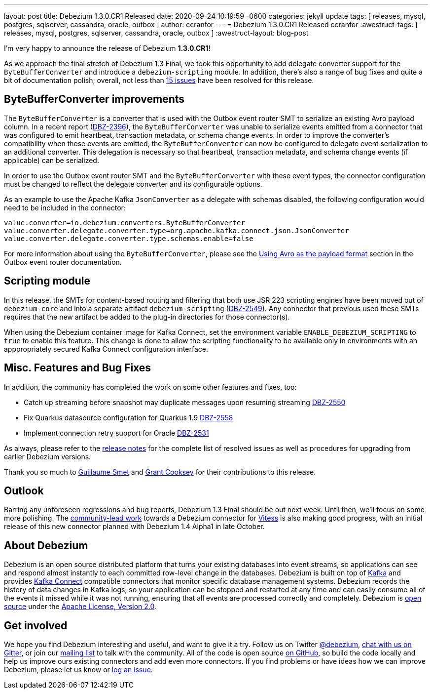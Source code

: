 ---
layout: post
title:  Debezium 1.3.0.CR1 Released
date:   2020-09-24 10:19:59 -0600
categories: jekyll update
tags: [ releases, mysql, postgres, sqlserver, cassandra, oracle, outbox ]
author: ccranfor
---
= Debezium 1.3.0.CR1 Released
ccranfor
:awestruct-tags: [ releases, mysql, postgres, sqlserver, cassandra, oracle, outbox ]
:awestruct-layout: blog-post

I'm very happy to announce the release of Debezium *1.3.0.CR1*!

As we approach the final stretch of Debezium 1.3 Final,
we took this opportunity to add delegate converter support for the `ByteBufferConverter` and introduce a `debezium-scripting` module.
In addition, there's also a range of bug fixes and quite a bit of documentation polish;
overall, not less than https://issues.redhat.com/issues/?jql=project%20%3D%20DBZ%20AND%20fixVersion%20%3D%201.3.0.CR1%20ORDER%20BY%20issuetype%20DESC&startIndex=20[15 issues] have been resolved for this release.

== ByteBufferConverter improvements

The `ByteBufferConverter` is a converter that is used with the Outbox event router SMT to serialize an existing Avro payload column.
In a recent report (https://issues.jboss.org/browse/DBZ-2396[DBZ-2396]),
the `ByteBufferConverter` was unable to serialize events emitted from a connector that was configured to emit heartbeat, transaction metadata, or schema change events.
In order to improve the converter's compatibility when these events are emitted,
the `ByteBufferConverter` can now be configured to delegate event serialization to an additional converter.
This delegation is necessary so that heartbeat, transaction metadata, and schema change events (if applicable) can be serialized.

In order to use the Outbox event router SMT and the `ByteBufferConverter` with these event types,
the connector configuration must be changed to reflect the delegate converter and its configurable options.

As an example to use the Apache Kafka `JsonConverter` as a delegate with schemas disabled,
the following configuration would need to be included in the connector:

[source]
----
value.converter=io.debezium.converters.ByteBufferConverter
value.converter.delegate.converter.type=org.apache.kafka.connect.json.JsonConverter
value.converter.delegate.converter.type.schemas.enable=false
----

For more information about using the `ByteBufferConverter`,
please see the https://debezium.io/documentation/reference/configuration/outbox-event-router.html#avro-as-payload-format[Using Avro as the payload format] section in the Outbox event router documentation.

== Scripting module

In this release, the SMTs for content-based routing and filtering that both use JSR 223 scripting engines have been moved out of `debezium-core` and into a separate artifact `debezium-scripting` (https://issues.jboss.org/browse/DBZ-2549[DBZ-2549]).
Any connector that previous used these SMTs requires that the new artifact be added to the plug-in directories for those connector(s).

When using the Debezium container image for Kafka Connect, set the environment variable `ENABLE_DEBEZIUM_SCRIPTING` to `true` to enable this feature.
This change is done to allow the scripting functionality to be available only in environments with an apppropriately secured Kafka Connect configuration interface.

== Misc. Features and Bug Fixes

In addition, the community has completed the work on some other features and fixes, too:

* Catch up streaming before snapshot may duplicate messages upon resuming streaming https://issues.jboss.org/browse/DBZ-2550[DBZ-2550]
* Fix Quarkus datasource configuration for Quarkus 1.9 https://issues.jboss.org/browse/DBZ-2558[DBZ-2558]
* Implement connection retry support for Oracle https://issues.jboss.org/browse/DBZ-2531[DBZ-2531]

As always, please refer to the link:/releases/1.3/release-notes/#release-1.3.0-cr1[release notes] for the complete list of resolved issues as well as procedures for upgrading from earlier Debezium versions.

Thank you so much to https://github.com/gsmet[Guillaume Smet] and https://github.com/grantcooksey[Grant Cooksey] for their contributions to this release.

== Outlook

Barring any unforeseen regressions and bug reports, Debezium 1.3 Final should be out next week.
Until then, we'll focus on some more polishing.
The https://github.com/debezium/debezium-connector-vitess/pull/1[community-lead work] towards a Debezium connector for https://vitess.io/[Vitess] is also making good progress,
with an initial release of this new connector planned with Debezium 1.4 Alpha1 in late October.


== About Debezium

Debezium is an open source distributed platform that turns your existing databases into event streams,
so applications can see and respond almost instantly to each committed row-level change in the databases.
Debezium is built on top of http://kafka.apache.org/[Kafka] and provides http://kafka.apache.org/documentation.html#connect[Kafka Connect] compatible connectors that monitor specific database management systems.
Debezium records the history of data changes in Kafka logs, so your application can be stopped and restarted at any time and can easily consume all of the events it missed while it was not running,
ensuring that all events are processed correctly and completely.
Debezium is link:/license/[open source] under the http://www.apache.org/licenses/LICENSE-2.0.html[Apache License, Version 2.0].

== Get involved

We hope you find Debezium interesting and useful, and want to give it a try.
Follow us on Twitter https://twitter.com/debezium[@debezium], https://gitter.im/debezium/user[chat with us on Gitter],
or join our https://groups.google.com/forum/#!forum/debezium[mailing list] to talk with the community.
All of the code is open source https://github.com/debezium/[on GitHub],
so build the code locally and help us improve ours existing connectors and add even more connectors.
If you find problems or have ideas how we can improve Debezium, please let us know or https://issues.redhat.com/projects/DBZ/issues/[log an issue].
